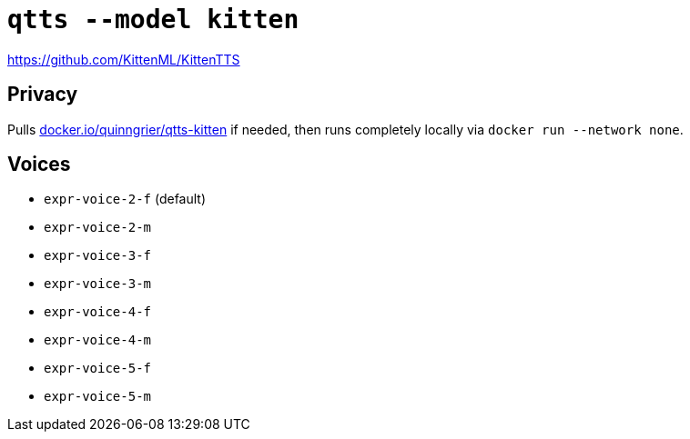 //
// The authors of this file have waived all copyright and
// related or neighboring rights to the extent permitted by
// law as described by the CC0 1.0 Universal Public Domain
// Dedication. You should have received a copy of the full
// dedication along with this file, typically as a file
// named <CC0-1.0.txt>. If not, it may be available at
// <https://creativecommons.org/publicdomain/zero/1.0/>.
//

= `qtts --model kitten`

https://github.com/KittenML/KittenTTS

== Privacy

Pulls
link:https://hub.docker.com/r/quinngrier/qtts-kitten[docker.io/quinngrier/qtts-kitten]
if needed, then runs completely locally via
`docker run --network none`.

== Voices

* `expr-voice-2-f` (default)
* `expr-voice-2-m`
* `expr-voice-3-f`
* `expr-voice-3-m`
* `expr-voice-4-f`
* `expr-voice-4-m`
* `expr-voice-5-f`
* `expr-voice-5-m`
